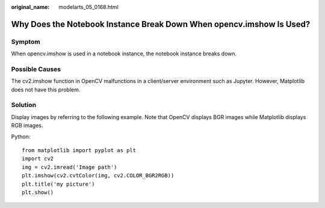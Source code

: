 :original_name: modelarts_05_0168.html

.. _modelarts_05_0168:

Why Does the Notebook Instance Break Down When opencv.imshow Is Used?
=====================================================================

Symptom
-------

When opencv.imshow is used in a notebook instance, the notebook instance breaks down.

Possible Causes
---------------

The cv2.imshow function in OpenCV malfunctions in a client/server environment such as Jupyter. However, Matplotlib does not have this problem.

Solution
--------

Display images by referring to the following example. Note that OpenCV displays BGR images while Matplotlib displays RGB images.

Python:

::

   from matplotlib import pyplot as plt
   import cv2
   img = cv2.imread('Image path')
   plt.imshow(cv2.cvtColor(img, cv2.COLOR_BGR2RGB))
   plt.title('my picture')
   plt.show()
